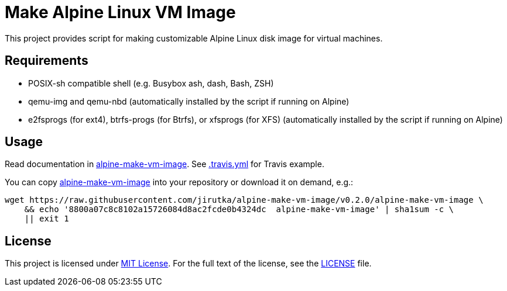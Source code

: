 = Make Alpine Linux VM Image
:script-name: alpine-make-vm-image
:script-sha1: 8800a07c8c8102a15726084d8ac2fcde0b4324dc
:gh-name: jirutka/{script-name}
:version: 0.2.0

ifdef::env-github[]
image:https://travis-ci.org/{gh-name}.svg?branch=master["Build Status", link="https://travis-ci.org/{gh-name}"]
endif::env-github[]

This project provides script for making customizable Alpine Linux disk image for virtual machines.


== Requirements

* POSIX-sh compatible shell (e.g. Busybox ash, dash, Bash, ZSH)
* qemu-img and qemu-nbd (automatically installed by the script if running on Alpine)
* e2fsprogs (for ext4), btrfs-progs (for Btrfs), or xfsprogs (for XFS) (automatically installed by the script if running on Alpine)


== Usage

Read documentation in link:{script-name}[{script-name}].
See link:.travis.yml[.travis.yml] for Travis example.

You can copy link:{script-name}[{script-name}] into your repository or download it on demand, e.g.:

[source, sh, subs="+attributes"]
wget https://raw.githubusercontent.com/{gh-name}/v{version}/{script-name} \
    && echo '{script-sha1}  {script-name}' | sha1sum -c \
    || exit 1


== License

This project is licensed under http://opensource.org/licenses/MIT/[MIT License].
For the full text of the license, see the link:LICENSE[LICENSE] file.
